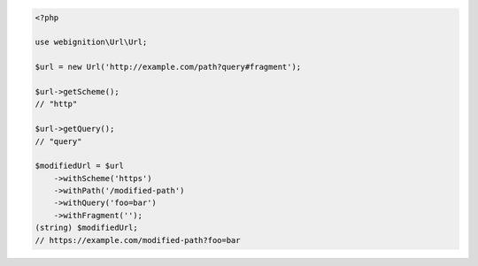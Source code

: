 .. code-block:: php

    <?php

    use webignition\Url\Url;

    $url = new Url('http://example.com/path?query#fragment');

    $url->getScheme();
    // "http"

    $url->getQuery();
    // "query"

    $modifiedUrl = $url
        ->withScheme('https')
        ->withPath('/modified-path')
        ->withQuery('foo=bar')
        ->withFragment('');
    (string) $modifiedUrl;
    // https://example.com/modified-path?foo=bar
